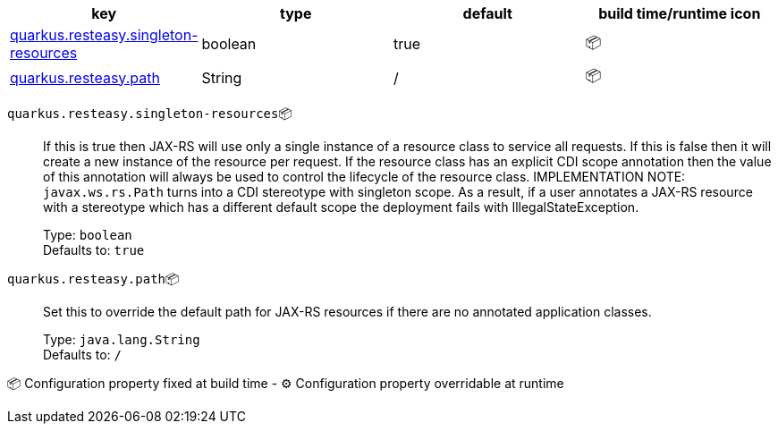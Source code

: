 |===
|key|type|default|build time/runtime icon

|<<quarkus.resteasy.singleton-resources, quarkus.resteasy.singleton-resources>>
|boolean 
|true
| 📦

|<<quarkus.resteasy.path, quarkus.resteasy.path>>
|String 
|/
| 📦
|===


[[quarkus.resteasy.singleton-resources]]
`quarkus.resteasy.singleton-resources`📦:: If this is true then JAX-RS will use only a single instance of a resource class to service all requests. 
 If this is false then it will create a new instance of the resource per request. 
 If the resource class has an explicit CDI scope annotation then the value of this annotation will always be used to control the lifecycle of the resource class. 
 IMPLEMENTATION NOTE: `javax.ws.rs.Path` turns into a CDI stereotype with singleton scope. As a result, if a user annotates a JAX-RS resource with a stereotype which has a different default scope the deployment fails with IllegalStateException.
+
Type: `boolean` +
Defaults to: `true` +



[[quarkus.resteasy.path]]
`quarkus.resteasy.path`📦:: Set this to override the default path for JAX-RS resources if there are no annotated application classes.
+
Type: `java.lang.String` +
Defaults to: `/` +



📦 Configuration property fixed at build time - ⚙️️ Configuration property overridable at runtime 

